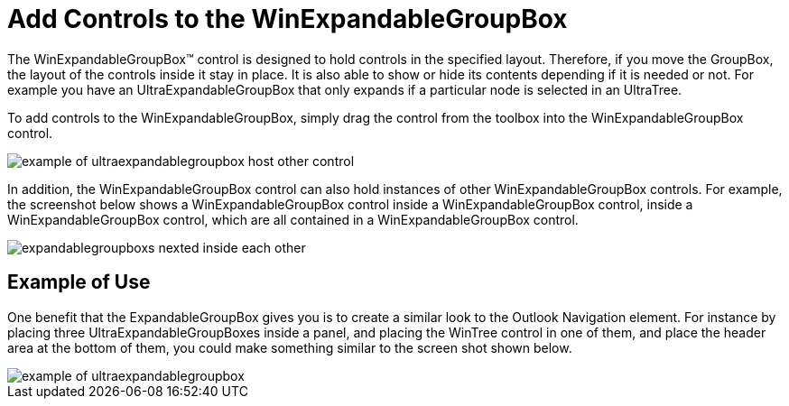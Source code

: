 ﻿////

|metadata|
{
    "name": "winexpandablegroupbox-add-controls-to-the-winexpandablegroupbox",
    "controlName": [],
    "tags": [],
    "guid": "{DCAD044F-1348-4CF2-B2B8-3E83465790BD}",  
    "buildFlags": [],
    "createdOn": "0001-01-01T00:00:00Z"
}
|metadata|
////

= Add Controls to the WinExpandableGroupBox

The WinExpandableGroupBox™ control is designed to hold controls in the specified layout. Therefore, if you move the GroupBox, the layout of the controls inside it stay in place. It is also able to show or hide its contents depending if it is needed or not. For example you have an UltraExpandableGroupBox that only expands if a particular node is selected in an UltraTree.

To add controls to the WinExpandableGroupBox, simply drag the control from the toolbox into the WinExpandableGroupBox control.

image::Images/WinMisc_Introduction_to_the_WinExpandableGroupBox_06.png[example of ultraexpandablegroupbox host other control]

In addition, the WinExpandableGroupBox control can also hold instances of other WinExpandableGroupBox controls. For example, the screenshot below shows a WinExpandableGroupBox control inside a WinExpandableGroupBox control, inside a WinExpandableGroupBox control, which are all contained in a WinExpandableGroupBox control.

image::Images/WinMisc_Introduction_to_the_WinExpandableGroupBox_07.png[expandablegroupboxs nexted inside each other]

== Example of Use

One benefit that the ExpandableGroupBox gives you is to create a similar look to the Outlook Navigation element. For instance by placing three UltraExpandableGroupBoxes inside a panel, and placing the WinTree control in one of them, and place the header area at the bottom of them, you could make something similar to the screen shot shown below.

image::Images/WinMisc_Introduction_to_the_WinExpandableGroupBox_08.png[example of ultraexpandablegroupbox]